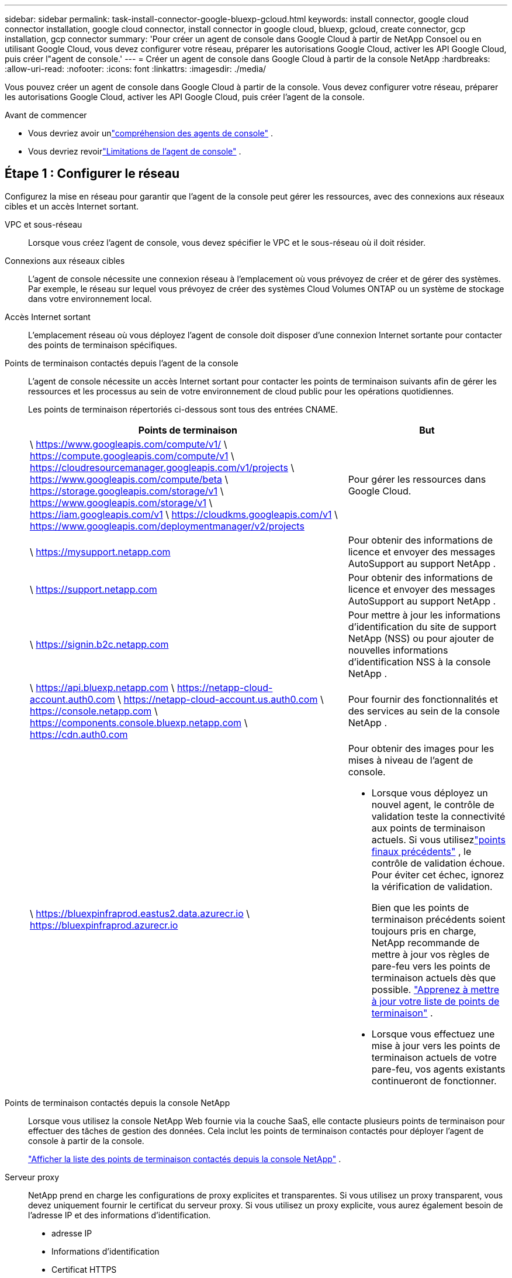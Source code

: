 ---
sidebar: sidebar 
permalink: task-install-connector-google-bluexp-gcloud.html 
keywords: install connector, google cloud connector installation, google cloud connector, install connector in google cloud, bluexp, gcloud, create connector, gcp installation, gcp connector 
summary: 'Pour créer un agent de console dans Google Cloud à partir de NetApp Consoel ou en utilisant Google Cloud, vous devez configurer votre réseau, préparer les autorisations Google Cloud, activer les API Google Cloud, puis créer l"agent de console.' 
---
= Créer un agent de console dans Google Cloud à partir de la console NetApp
:hardbreaks:
:allow-uri-read: 
:nofooter: 
:icons: font
:linkattrs: 
:imagesdir: ./media/


[role="lead"]
Vous pouvez créer un agent de console dans Google Cloud à partir de la console.  Vous devez configurer votre réseau, préparer les autorisations Google Cloud, activer les API Google Cloud, puis créer l'agent de la console.

.Avant de commencer
* Vous devriez avoir unlink:concept-connectors.html["compréhension des agents de console"] .
* Vous devriez revoirlink:reference-limitations.html["Limitations de l'agent de console"] .




== Étape 1 : Configurer le réseau

Configurez la mise en réseau pour garantir que l'agent de la console peut gérer les ressources, avec des connexions aux réseaux cibles et un accès Internet sortant.

VPC et sous-réseau:: Lorsque vous créez l’agent de console, vous devez spécifier le VPC et le sous-réseau où il doit résider.


Connexions aux réseaux cibles:: L'agent de console nécessite une connexion réseau à l'emplacement où vous prévoyez de créer et de gérer des systèmes.  Par exemple, le réseau sur lequel vous prévoyez de créer des systèmes Cloud Volumes ONTAP ou un système de stockage dans votre environnement local.


Accès Internet sortant:: L’emplacement réseau où vous déployez l’agent de console doit disposer d’une connexion Internet sortante pour contacter des points de terminaison spécifiques.


Points de terminaison contactés depuis l'agent de la console:: L'agent de console nécessite un accès Internet sortant pour contacter les points de terminaison suivants afin de gérer les ressources et les processus au sein de votre environnement de cloud public pour les opérations quotidiennes.
+
--
Les points de terminaison répertoriés ci-dessous sont tous des entrées CNAME.

[cols="2a,1a"]
|===
| Points de terminaison | But 


 a| 
\ https://www.googleapis.com/compute/v1/ \ https://compute.googleapis.com/compute/v1 \ https://cloudresourcemanager.googleapis.com/v1/projects \ https://www.googleapis.com/compute/beta \ https://storage.googleapis.com/storage/v1 \ https://www.googleapis.com/storage/v1 \ https://iam.googleapis.com/v1 \ https://cloudkms.googleapis.com/v1 \ https://www.googleapis.com/deploymentmanager/v2/projects
 a| 
Pour gérer les ressources dans Google Cloud.



 a| 
\ https://mysupport.netapp.com
 a| 
Pour obtenir des informations de licence et envoyer des messages AutoSupport au support NetApp .



 a| 
\ https://support.netapp.com
 a| 
Pour obtenir des informations de licence et envoyer des messages AutoSupport au support NetApp .



 a| 
\ https://signin.b2c.netapp.com
 a| 
Pour mettre à jour les informations d'identification du site de support NetApp (NSS) ou pour ajouter de nouvelles informations d'identification NSS à la console NetApp .



 a| 
\ https://api.bluexp.netapp.com \ https://netapp-cloud-account.auth0.com \ https://netapp-cloud-account.us.auth0.com \ https://console.netapp.com \ https://components.console.bluexp.netapp.com \ https://cdn.auth0.com
 a| 
Pour fournir des fonctionnalités et des services au sein de la console NetApp .



 a| 
\ https://bluexpinfraprod.eastus2.data.azurecr.io \ https://bluexpinfraprod.azurecr.io
 a| 
Pour obtenir des images pour les mises à niveau de l'agent de console.

* Lorsque vous déployez un nouvel agent, le contrôle de validation teste la connectivité aux points de terminaison actuels.  Si vous utilisezlink:link:reference-networking-saas-console-previous.html["points finaux précédents"] , le contrôle de validation échoue.  Pour éviter cet échec, ignorez la vérification de validation.
+
Bien que les points de terminaison précédents soient toujours pris en charge, NetApp recommande de mettre à jour vos règles de pare-feu vers les points de terminaison actuels dès que possible. link:reference-networking-saas-console-previous.html#update-endpoint-list["Apprenez à mettre à jour votre liste de points de terminaison"] .

* Lorsque vous effectuez une mise à jour vers les points de terminaison actuels de votre pare-feu, vos agents existants continueront de fonctionner.


|===
--


Points de terminaison contactés depuis la console NetApp:: Lorsque vous utilisez la console NetApp Web fournie via la couche SaaS, elle contacte plusieurs points de terminaison pour effectuer des tâches de gestion des données.  Cela inclut les points de terminaison contactés pour déployer l'agent de console à partir de la console.
+
--
link:reference-networking-saas-console.html["Afficher la liste des points de terminaison contactés depuis la console NetApp"] .

--


Serveur proxy:: NetApp prend en charge les configurations de proxy explicites et transparentes.  Si vous utilisez un proxy transparent, vous devez uniquement fournir le certificat du serveur proxy.  Si vous utilisez un proxy explicite, vous aurez également besoin de l'adresse IP et des informations d'identification.
+
--
* adresse IP
* Informations d'identification
* Certificat HTTPS


--


Ports:: Il n'y a aucun trafic entrant vers l'agent de console, sauf si vous l'initiez ou s'il est utilisé comme proxy pour envoyer des messages AutoSupport de Cloud Volumes ONTAP au support NetApp .
+
--
* HTTP (80) et HTTPS (443) donnent accès à l'interface utilisateur locale, que vous utiliserez dans de rares circonstances.
* SSH (22) n'est nécessaire que si vous devez vous connecter à l'hôte pour le dépannage.
* Les connexions entrantes via le port 3128 sont requises si vous déployez des systèmes Cloud Volumes ONTAP dans un sous-réseau où une connexion Internet sortante n'est pas disponible.
+
Si les systèmes Cloud Volumes ONTAP ne disposent pas d'une connexion Internet sortante pour envoyer des messages AutoSupport , la console configure automatiquement ces systèmes pour utiliser un serveur proxy inclus avec l'agent de la console.  La seule exigence est de s’assurer que le groupe de sécurité de l’agent de console autorise les connexions entrantes sur le port 3128.  Vous devrez ouvrir ce port après avoir déployé l’agent de console.



--


Activer NTP:: Si vous prévoyez d'utiliser NetApp Data Classification pour analyser vos sources de données d'entreprise, vous devez activer un service NTP (Network Time Protocol) sur l'agent de console et sur le système NetApp Data Classification afin que l'heure soit synchronisée entre les systèmes. https://docs.netapp.com/us-en/bluexp-classification/concept-cloud-compliance.html["En savoir plus sur la classification des données NetApp"^]
+
--
Implémentez cette exigence de mise en réseau après avoir créé l’agent de console.

--




== Étape 2 : Configurer les autorisations pour créer l’agent de console

Avant de pouvoir déployer un agent de console à partir de la console, vous devez configurer des autorisations pour l'utilisateur Google Platform qui déploie la machine virtuelle de l'agent de console.

.Étapes
. Créer un rôle personnalisé dans Google Platform :
+
.. Créez un fichier YAML qui inclut les autorisations suivantes :
+
[source, yaml]
----
title: Console agent deployment policy
description: Permissions for the user who deploys the Console agent
stage: GA
includedPermissions:
- compute.disks.create
- compute.disks.get
- compute.disks.list
- compute.disks.setLabels
- compute.disks.use
- compute.firewalls.create
- compute.firewalls.delete
- compute.firewalls.get
- compute.firewalls.list
- compute.globalOperations.get
- compute.images.get
- compute.images.getFromFamily
- compute.images.list
- compute.images.useReadOnly
- compute.instances.attachDisk
- compute.instances.create
- compute.instances.get
- compute.instances.list
- compute.instances.setDeletionProtection
- compute.instances.setLabels
- compute.instances.setMachineType
- compute.instances.setMetadata
- compute.instances.setTags
- compute.instances.start
- compute.instances.updateDisplayDevice
- compute.machineTypes.get
- compute.networks.get
- compute.networks.list
- compute.networks.updatePolicy
- compute.projects.get
- compute.regions.get
- compute.regions.list
- compute.subnetworks.get
- compute.subnetworks.list
- compute.zoneOperations.get
- compute.zones.get
- compute.zones.list
- deploymentmanager.compositeTypes.get
- deploymentmanager.compositeTypes.list
- deploymentmanager.deployments.create
- deploymentmanager.deployments.delete
- deploymentmanager.deployments.get
- deploymentmanager.deployments.list
- deploymentmanager.manifests.get
- deploymentmanager.manifests.list
- deploymentmanager.operations.get
- deploymentmanager.operations.list
- deploymentmanager.resources.get
- deploymentmanager.resources.list
- deploymentmanager.typeProviders.get
- deploymentmanager.typeProviders.list
- deploymentmanager.types.get
- deploymentmanager.types.list
- resourcemanager.projects.get
- compute.instances.setServiceAccount
- iam.serviceAccounts.list
----
.. Depuis Google Cloud, activez Cloud Shell.
.. Téléchargez le fichier YAML qui inclut les autorisations requises.
.. Créez un rôle personnalisé en utilisant le `gcloud iam roles create` commande.
+
L'exemple suivant crée un rôle nommé « connectorDeployment » au niveau du projet :

+
rôles gcloud iam créer un connecteurDéploiement --project=myproject --file=connector-deployment.yaml

+
https://cloud.google.com/iam/docs/creating-custom-roles#iam-custom-roles-create-gcloud["Documentation Google Cloud : Création et gestion de rôles personnalisés"^]



. Attribuez ce rôle personnalisé à l’utilisateur qui déploiera l’agent de la console à partir de la console ou à l’aide de gcloud.
+
https://cloud.google.com/iam/docs/granting-changing-revoking-access#grant-single-role["Documentation Google Cloud : Attribuer un rôle unique"^]





== Étape 3 : Configurer les autorisations pour les opérations de l'agent de console

Un compte de service Google Cloud est requis pour fournir à l'agent de la console les autorisations dont la console a besoin pour gérer les ressources dans Google Cloud.  Lorsque vous créez l’agent de console, vous devez associer ce compte de service à la machine virtuelle de l’agent de console.

Il est de votre responsabilité de mettre à jour le rôle personnalisé à mesure que de nouvelles autorisations sont ajoutées dans les versions ultérieures.  Si de nouvelles autorisations sont requises, elles seront répertoriées dans les notes de version.

.Étapes
. Créer un rôle personnalisé dans Google Cloud :
+
.. Créez un fichier YAML qui inclut le contenu dulink:reference-permissions-gcp.html["autorisations de compte de service pour l'agent de console"] .
.. Depuis Google Cloud, activez Cloud Shell.
.. Téléchargez le fichier YAML qui inclut les autorisations requises.
.. Créez un rôle personnalisé en utilisant le `gcloud iam roles create` commande.
+
L'exemple suivant crée un rôle nommé « connecteur » au niveau du projet :

+
`gcloud iam roles create connector --project=myproject --file=connector.yaml`

+
https://cloud.google.com/iam/docs/creating-custom-roles#iam-custom-roles-create-gcloud["Documentation Google Cloud : Création et gestion de rôles personnalisés"^]



. Créez un compte de service dans Google Cloud et attribuez le rôle au compte de service :
+
.. Depuis le service IAM & Admin, sélectionnez *Comptes de service > Créer un compte de service*.
.. Saisissez les détails du compte de service et sélectionnez *Créer et continuer*.
.. Sélectionnez le rôle que vous venez de créer.
.. Terminez les étapes restantes pour créer le rôle.
+
https://cloud.google.com/iam/docs/creating-managing-service-accounts#creating_a_service_account["Documentation Google Cloud : Création d'un compte de service"^]



. Si vous prévoyez de déployer des systèmes Cloud Volumes ONTAP dans des projets différents de celui dans lequel réside l'agent de console, vous devrez fournir au compte de service de l'agent de console un accès à ces projets.
+
Par exemple, disons que l’agent de console se trouve dans le projet 1 et que vous souhaitez créer des systèmes Cloud Volumes ONTAP dans le projet 2.  Vous devrez accorder l’accès au compte de service dans le projet 2.

+
.. Depuis le service IAM & Admin, sélectionnez le projet Google Cloud dans lequel vous souhaitez créer des systèmes Cloud Volumes ONTAP .
.. Sur la page *IAM*, sélectionnez *Accorder l'accès* et fournissez les détails requis.
+
*** Saisissez l’e-mail du compte de service de l’agent de la console.
*** Sélectionnez le rôle personnalisé de l’agent de console.
*** Sélectionnez *Enregistrer*.




+
Pour plus de détails, reportez-vous à https://cloud.google.com/iam/docs/granting-changing-revoking-access#grant-single-role["Documentation Google Cloud"^]





== Étape 4 : configurer les autorisations VPC partagées

Si vous utilisez un VPC partagé pour déployer des ressources dans un projet de service, vous devrez préparer vos autorisations.

Ce tableau est fourni à titre de référence et votre environnement doit refléter le tableau des autorisations une fois la configuration IAM terminée.

.Afficher les autorisations VPC partagées
[%collapsible]
====
[cols="10,10,10,18,18,34"]
|===
| Identité | Créateur | Hébergé dans | Autorisations du projet de service | Autorisations du projet hôte | But 


| Compte Google pour déployer l'agent | Coutume | Projet de service  a| 
link:task-install-connector-google-bluexp-gcloud.html#agent-permissions-google["Politique de déploiement de l'agent"]
 a| 
compute.networkUser
| Déploiement de l'agent dans le projet de service 


| compte de service d'agent | Coutume | Projet de service  a| 
link:reference-permissions-gcp.html["Politique de compte de service d'agent"]
| compute.networkUser deploymentmanager.editor | Déploiement et maintenance de Cloud Volumes ONTAP et des services dans le projet de service 


| Compte de service Cloud Volumes ONTAP | Coutume | Projet de service | Membre storage.admin : compte de service de la console NetApp en tant que serviceAccount.user | S/O | (Facultatif) Pour NetApp Cloud Tiering et NetApp Backup and Recovery 


| Agent de service des API Google | Google Cloud | Projet de service  a| 
Éditeur (par défaut)
 a| 
compute.networkUser
| Interagit avec les API Google Cloud au nom du déploiement.  Permet à la console d'utiliser le réseau partagé. 


| Compte de service par défaut de Google Compute Engine | Google Cloud | Projet de service  a| 
Éditeur (par défaut)
 a| 
compute.networkUser
| Déploie des instances Google Cloud et une infrastructure de calcul pour le compte du déploiement.  Permet à la console d'utiliser le réseau partagé. 
|===
Remarques :

. deploymentmanager.editor n'est requis au niveau du projet hôte que si vous ne transmettez pas de règles de pare-feu au déploiement et que vous choisissez de laisser la console les créer pour vous.  La console NetApp crée un déploiement dans le projet hôte qui contient la règle de pare-feu VPC0 si aucune règle n'est spécifiée.
. firewall.create et firewall.delete ne sont requis que si vous ne transmettez pas de règles de pare-feu au déploiement et que vous choisissez de laisser la console les créer pour vous.  Ces autorisations résident dans le fichier .yaml du compte de console.  Si vous déployez une paire HA à l’aide d’un VPC partagé, ces autorisations seront utilisées pour créer les règles de pare-feu pour VPC1, 2 et 3.  Pour tous les autres déploiements, ces autorisations seront également utilisées pour créer des règles pour VPC0.
. Pour la hiérarchisation du cloud, le compte de service de hiérarchisation doit avoir le rôle serviceAccount.user sur le compte de service, pas seulement au niveau du projet.  Actuellement, si vous attribuez serviceAccount.user au niveau du projet, les autorisations ne s'affichent pas lorsque vous interrogez le compte de service avec getIAMPolicy.


====


== Étape 5 : Activer les API Google Cloud

Vous devez activer plusieurs API Google Cloud avant de déployer l'agent de console et Cloud Volumes ONTAP.

.Étape
. Activez les API Google Cloud suivantes dans votre projet :
+
** API du gestionnaire de déploiement cloud V2
** API de journalisation dans le cloud
** API du gestionnaire de ressources cloud
** API Compute Engine
** API de gestion des identités et des accès (IAM)
** API du service de gestion des clés cloud (KMS)
+
(Requis uniquement si vous prévoyez d'utiliser NetApp Backup and Recovery avec des clés de chiffrement gérées par le client (CMEK))





https://cloud.google.com/apis/docs/getting-started#enabling_apis["Documentation Google Cloud : Activation des API"^]



== Étape 6 : Créer l’agent de console

Créez un agent de console directement depuis la console.

.À propos de cette tâche
La création de l’agent de console déploie une instance de machine virtuelle dans Google Cloud à l’aide d’une configuration par défaut.  Ne passez pas à une instance de machine virtuelle plus petite avec moins de processeurs ou moins de RAM après avoir créé l'agent de console. link:reference-connector-default-config.html["En savoir plus sur la configuration par défaut de l'agent de console"] .

.Avant de commencer
Vous devriez avoir les éléments suivants :

* Les autorisations Google Cloud requises pour créer l’agent de console et un compte de service pour la machine virtuelle de l’agent de console.
* Un VPC et un sous-réseau qui répondent aux exigences de mise en réseau.
* Détails sur un serveur proxy, si un proxy est requis pour l'accès Internet à partir de l'agent de la console.


.Étapes
. Sélectionnez *Administration > Agents*.
. Sur la page *Aperçu*, sélectionnez *Déployer l'agent > Google Cloud*
. Sur la page *Déploiement d'un agent*, examinez les détails concernant ce dont vous aurez besoin.  Vous avez deux options :
+
.. Sélectionnez *Continuer* pour préparer le déploiement à l’aide du guide intégré au produit.  Chaque étape du guide intégré au produit inclut les informations contenues sur cette page de la documentation.
.. Sélectionnez *Passer au déploiement* si vous avez déjà préparé en suivant les étapes sur cette page.


. Suivez les étapes de l’assistant pour créer l’agent de console :
+
** Si vous y êtes invité, connectez-vous à votre compte Google, qui devrait disposer des autorisations requises pour créer l'instance de machine virtuelle.
+
Le formulaire appartient et est hébergé par Google.  Vos informations d’identification ne sont pas fournies à NetApp.

** *Détails*: Saisissez un nom pour l'instance de machine virtuelle, spécifiez les balises, sélectionnez un projet, puis sélectionnez le compte de service disposant des autorisations requises (reportez-vous à la section ci-dessus pour plus de détails).
** *Emplacement* : spécifiez une région, une zone, un VPC et un sous-réseau pour l'instance.
** *Réseau* : Choisissez si vous souhaitez activer une adresse IP publique et spécifiez éventuellement une configuration proxy.
** *Balises réseau* : ajoutez une balise réseau à l’instance de l’agent de console si vous utilisez un proxy transparent.  Les balises réseau doivent commencer par une lettre minuscule et peuvent contenir des lettres minuscules, des chiffres et des traits d'union.  Les balises doivent se terminer par une lettre minuscule ou un chiffre.  Par exemple, vous pouvez utiliser la balise « console-agent-proxy ».
** *Politique de pare-feu* : choisissez de créer une nouvelle politique de pare-feu ou de sélectionner une politique de pare-feu existante qui autorise les règles entrantes et sortantes requises.
+
link:reference-ports-gcp.html["Règles de pare-feu dans Google Cloud"]



. Vérifiez vos sélections pour vérifier que votre configuration est correcte.
+
.. La case à cocher *Valider la configuration de l'agent* est cochée par défaut pour que la console valide les exigences de connectivité réseau lors du déploiement.  Si la console ne parvient pas à déployer l’agent, elle fournit un rapport pour vous aider à résoudre le problème.  Si le déploiement réussit, aucun rapport n'est fourni.


+
[]
====
Si vous utilisez toujours lelink:reference-networking-saas-console-previous.html["points finaux précédents"] utilisé pour les mises à niveau de l'agent, la validation échoue avec une erreur.  Pour éviter cela, décochez la case pour ignorer la vérification de validation.

====
. Sélectionnez *Ajouter*.
+
L'instance est prête dans environ 10 minutes ; restez sur la page jusqu'à ce que le processus soit terminé.



.Résultat
Une fois le processus terminé, l’agent de console est disponible pour utilisation.


NOTE: Si le déploiement échoue, vous pouvez télécharger un rapport et des journaux depuis la console pour vous aider à résoudre les problèmes.link:task-troubleshoot-connector.html#troubleshoot-installation["Découvrez comment résoudre les problèmes d’installation."]

Si vous disposez de buckets Google Cloud Storage dans le même compte Google Cloud où vous avez créé l'agent de la console, vous verrez un système Google Cloud Storage apparaître automatiquement sur la page *Systèmes*. https://docs.netapp.com/us-en/bluexp-google-cloud-storage/index.html["Découvrez comment gérer Google Cloud Storage depuis la console"]
